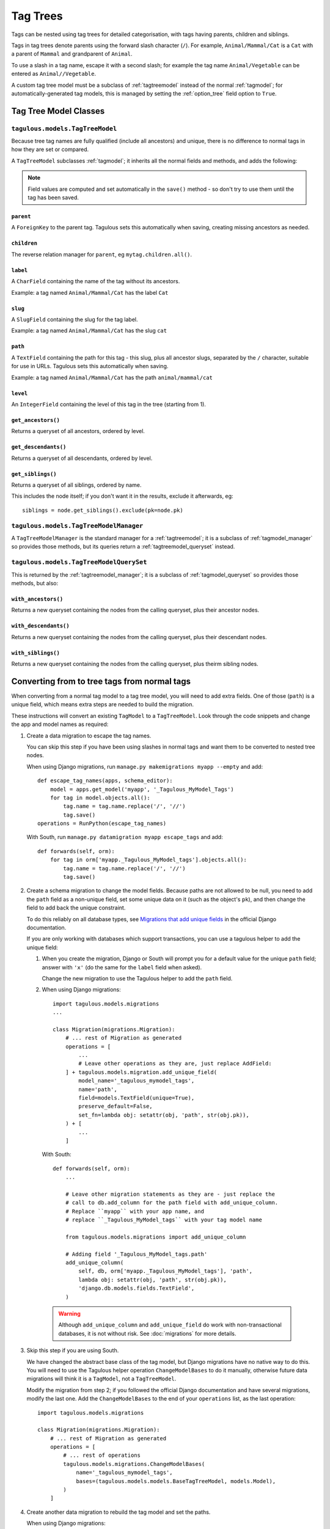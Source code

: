 =========
Tag Trees
=========

Tags can be nested using tag trees for detailed categorisation, with tags
having parents, children and siblings.

Tags in tag trees denote parents using the forward slash character (``/``). For
example, ``Animal/Mammal/Cat`` is a ``Cat`` with a parent of ``Mammal`` and
grandparent of ``Animal``.

To use a slash in a tag name, escape it with a second slash; for example the
tag name ``Animal/Vegetable`` can be entered as ``Animal//Vegetable``.

A custom tag tree model must be a subclass of :ref:`tagtreemodel` instead of
the normal :ref:`tagmodel`; for automatically-generated tag models, this is
managed by setting the :ref:`option_tree` field option to ``True``.

Tag Tree Model Classes
======================

.. _tagtreemodel:

``tagulous.models.TagTreeModel``
--------------------------------

Because tree tag names are fully qualified (include all ancestors) and unique,
there is no difference to normal tags in how they are set or compared.

A ``TagTreeModel`` subclasses :ref:`tagmodel`; it inherits all the normal
fields and methods, and adds the following:

.. note::
    Field values are computed and set automatically in the ``save()`` method -
    so don't try to use them until the tag has been saved.


``parent``
~~~~~~~~~~
A ``ForeignKey`` to the parent tag. Tagulous sets this automatically when
saving, creating missing ancestors as needed.


``children``
~~~~~~~~~~~~
The reverse relation manager for ``parent``, eg ``mytag.children.all()``.


``label``
~~~~~~~~~
A ``CharField`` containing the name of the tag without its ancestors.
    
Example: a tag named ``Animal/Mammal/Cat`` has the label ``Cat``


``slug``
~~~~~~~~
A ``SlugField`` containing the slug for the tag label.

Example: a tag named ``Animal/Mammal/Cat`` has the slug ``cat``


``path``
~~~~~~~~
A ``TextField`` containing the path for this tag - this slug, plus all ancestor
slugs, separated by the ``/`` character, suitable for use in URLs. Tagulous
sets this automatically when saving.

Example: a tag named ``Animal/Mammal/Cat`` has the path ``animal/mammal/cat``


``level``
~~~~~~~~~
An ``IntegerField`` containing the level of this tag in the tree (starting from
1).


``get_ancestors()``
~~~~~~~~~~~~~~~~~~~
Returns a queryset of all ancestors, ordered by level.

``get_descendants()``
~~~~~~~~~~~~~~~~~~~~~
Returns a queryset of all descendants, ordered by level.

``get_siblings()``
~~~~~~~~~~~~~~~~~~~~~
Returns a queryset of all siblings, ordered by name.

This includes the node itself; if you don't want it in the results, exclude it
afterwards, eg::

    siblings = node.get_siblings().exclude(pk=node.pk)


.. _tagtreemodel_manager:

``tagulous.models.TagTreeModelManager``
---------------------------------------

A ``TagTreeModelManager`` is the standard manager for a :ref:`tagtreemodel`; it
is a subclass of :ref:`tagmodel_manager` so provides those methods, but its
queries return a :ref:`tagtreemodel_queryset` instead.


.. _tagtreemodel_queryset:

``tagulous.models.TagTreeModelQuerySet``
----------------------------------------

This is returned by the :ref:`tagtreemodel_manager`; it is a subclass of
:ref:`tagmodel_queryset` so provides those methods, but also:

``with_ancestors()``
~~~~~~~~~~~~~~~~~~~~

Returns a new queryset containing the nodes from the calling queryset, plus
their ancestor nodes.

``with_descendants()``
~~~~~~~~~~~~~~~~~~~~~~

Returns a new queryset containing the nodes from the calling queryset, plus
their descendant nodes.

``with_siblings()``
~~~~~~~~~~~~~~~~~~~

Returns a new queryset containing the nodes from the calling queryset, plus
theirm sibling nodes.




.. _converting_tag_trees:

Converting from to tree tags from normal tags
=============================================

When converting from a normal tag model to a tag tree model, you will need to
add extra fields. One of those (``path``) is a unique field, which means extra
steps are needed to build the migration.

These instructions will convert an existing ``TagModel`` to a ``TagTreeModel``.
Look through the code snippets and change the app and model names as
required:

1. Create a data migration to escape the tag names.

   You can skip this step if you have been using slashes in normal tags and
   want them to be converted to nested tree nodes.

   When using Django migrations, run ``manage.py makemigrations myapp --empty``
   and add::

    def escape_tag_names(apps, schema_editor):
        model = apps.get_model('myapp', '_Tagulous_MyModel_Tags')
        for tag in model.objects.all():
            tag.name = tag.name.replace('/', '//')
            tag.save()
    operations = RunPython(escape_tag_names)
    
   With South, run ``manage.py datamigration myapp escape_tags`` and add::
   
    def forwards(self, orm):
        for tag in orm['myapp._Tagulous_MyModel_tags'].objects.all():
            tag.name = tag.name.replace('/', '//')
            tag.save()

2. Create a schema migration to change the model fields. Because paths are not
   allowed to be null, you need to add the ``path`` field as a non-unique
   field, set some unique data on it (such as the object's ``pk``), and then
   change the field to add back the unique constraint.
   
   To do this reliably on all database types, see
   `Migrations that add unique fields <https://docs.djangoproject.com/en/1.8/howto/writing-migrations/#migrations-that-add-unique-fields>`_
   in the official Django documentation.
   
   If you are only working with databases which support transactions, you can
   use a tagulous helper to add the unique field:
   
   1. When you create the migration, Django or South will prompt you for a
      default value for the unique ``path`` field; answer with ``'x'`` (do the
      same for the ``label`` field when asked).
   
      Change the new migration to use the Tagulous helper to add the ``path``
      field.
      
   2. When using Django migrations::
      
        import tagulous.models.migrations
        ...
        
        class Migration(migrations.Migration):
            # ... rest of Migration as generated
            operations = [
                ...
                # Leave other operations as they are, just replace AddField:
            ] + tagulous.models.migration.add_unique_field(
                model_name='_tagulous_mymodel_tags',
                name='path',
                field=models.TextField(unique=True),
                preserve_default=False,
                set_fn=lambda obj: setattr(obj, 'path', str(obj.pk)),
            ) + [
                ...
            ]
      
      With South::

        def forwards(self, orm):
            ...
            
            # Leave other migration statements as they are - just replace the
            # call to db.add_column for the path field with add_unique_column.
            # Replace ``myapp`` with your app name, and
            # replace ``_Tagulous_MyModel_tags`` with your tag model name
            
            from tagulous.models.migrations import add_unique_column
            
            # Adding field '_Tagulous_MyModel_tags.path'
            add_unique_column(
                self, db, orm['myapp._Tagulous_MyModel_tags'], 'path',
                lambda obj: setattr(obj, 'path', str(obj.pk)),
                'django.db.models.fields.TextField',
            )
    
    .. warning::
        Although ``add_unique_column`` and ``add_unique_field`` do work with
        non-transactional databases, it is not without risk. See
        :doc:`migrations` for more details.

3. Skip this step if you are using South.

   We have changed the abstract base class of the tag model, but Django
   migrations have no native way to do this. You will need to use the Tagulous
   helper operation ``ChangeModelBases`` to do it manually, otherwise future
   data migrations will think it is a ``TagModel``, not a ``TagTreeModel``.
   
   Modify the migration from step 2; if you followed the official Django
   documentation and have several migrations, modify the last one. Add the
   ``ChangeModelBases`` to the end of your ``operations`` list, as the last
   operation::

        import tagulous.models.migrations
        
        class Migration(migrations.Migration):
            # ... rest of Migration as generated
            operations = [
                # ... rest of operations
                tagulous.models.migrations.ChangeModelBases(
                    name='_tagulous_mymodel_tags',
                    bases=(tagulous.models.models.BaseTagTreeModel, models.Model),
                )
            ]

4. Create another data migration to rebuild the tag model and set the paths.

   When using Django migrations::
   
        def rebuild_tag_model(apps, schema_editor):
            model = apps.get_model('myapp', '_Tagulous_MyModel_Tags')
            model.objects.rebuild()
        operations = RunPython(rebuild_tag_model)

   With South::
   
        def forwards(self, orm):
            orm['myapp._Tagulous_MyModel_tags'].objects.rebuild()

   If you skipped step 1, this will also create and set parent tags as
   necessary.

5. Run the migrations

You can see a working migration using steps 2 and 3 in the Tagulous tests, for
:source:`Django migrations <tests/tagulous_tests_migration/django_migrations_expected/0003_tree.py>`
and
:source:`South migrations <tests/tagulous_tests_migration/south_migrations_expected/0003_tree.py>`.
